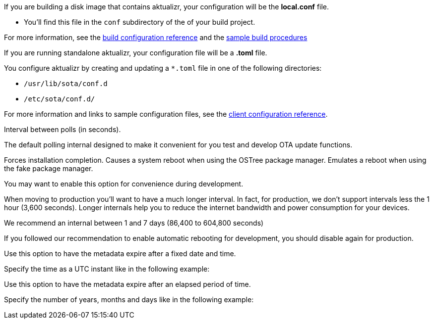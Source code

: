 //  tag::buildconfig-hint[]
If you are building a disk image that contains aktualizr, your configuration will be the **local.conf** file.

* You'll find this file in the `conf` subdirectory of the of your build project.

For more information, see the xref:build-configuration.adoc[build configuration reference] and the xref:build-images.adoc[sample build procedures]

//  end::buildconfig-hint[]

//  tag::clientconfig-hint[]
If you are running standalone aktualizr, your configuration file will be a *.toml* file.

You configure aktualizr by creating and updating a `*.toml` file in one of the following directories:

* `/usr/lib/sota/conf.d`
* `/etc/sota/conf.d/`

For more information and links to sample configuration files, see the xref:ota-client::aktualizr-config-options.adoc[client configuration reference].

//  end::clientconfig-hint[]

//  tag::pollconfig-dev[]
Interval between polls (in seconds).

The default polling internal designed to make it convenient for you test and develop OTA update functions.

//  end::pollconfig-dev[]

//  tag::autorebootconfig-dev[]
Forces installation completion. Causes a system reboot when using the OSTree package manager. Emulates a reboot when using the fake package manager.

You may want to enable this option for convenience during development.

//  end::autorebootconfig-dev[]

//  tag::pollconfig-prod[]
When moving to production you'll want to have a much longer interval.
In fact, for production, we don't support intervals less the 1 hour (3,600 seconds). Longer internals help you to reduce the internet bandwidth and power consumption for your devices.

We recommend an internal between 1 and 7 days (86,400 to 604,800 seconds)

//  end::pollconfig-prod[]

//  tag::autorebootconfig-prod[]
If you followed our recommendation to enable automatic rebooting for development, you should disable again for production.

//  end::autorebootconfig-prod[]


//  tag::metadata-expires[]
Use this option to have the metadata expire after a fixed date and time.

Specify the time as a UTC instant like in the following example:

//  end::metadata-expires[]

//  tag::metadata-expireafter[]
Use this option to have the metadata expire after an elapsed period of time.

Specify the number of years, months and days like in the following example:

//  end::metadata-expireafter[]
